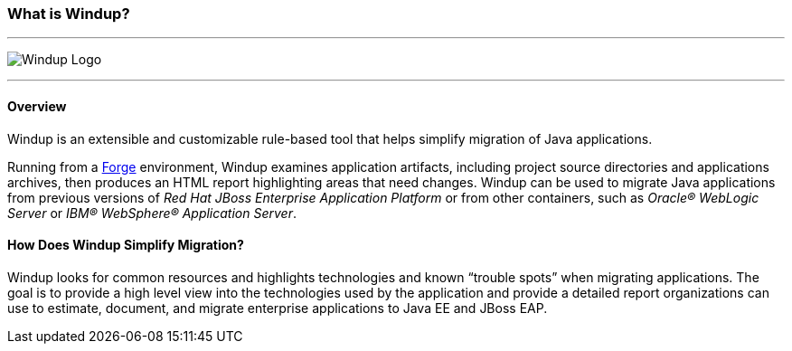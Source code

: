 :ProductName: Windup
:ProductShortName: Windup

:imagesdir: images

[[What-is-it]]
=== What is {ProductName}?


''''''''''''''''''''''''''''''''''''''''''''''''''''''''''''
image:windup-logo-large.png[{ProductName} Logo] 

''''''''''''''''''''''''''''''''''''''''''''''''''''''''''''

==== Overview

{ProductName} is an extensible and customizable rule-based tool that helps simplify migration of Java applications. 

Running from a http://forge.jboss.org[Forge] environment, {ProductShortName} examines application artifacts, including project source directories and applications archives, then produces an HTML report highlighting areas that need changes. {ProductShortName} can be used to migrate Java applications from previous versions of _Red Hat JBoss Enterprise Application Platform_ or from other containers, such as _Oracle® WebLogic Server_ or _IBM® WebSphere® Application Server_.

==== How Does {ProductName} Simplify Migration?

{ProductShortName} looks for common resources and highlights technologies and known “trouble
spots” when migrating applications. The goal is to provide a high level view into the technologies used by the application and provide a detailed report organizations can use to estimate, document, and migrate enterprise applications to Java EE and JBoss EAP.


